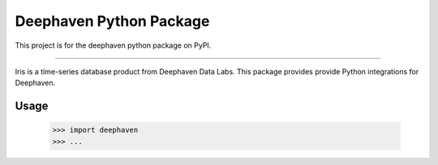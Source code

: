 Deephaven Python Package
========================

This project is for the deephaven python package on PyPI.

----

Iris is a time-series database product from Deephaven Data Labs.
This package provides provide Python integrations for Deephaven.

Usage
-----

    >>> import deephaven
    >>> ...
